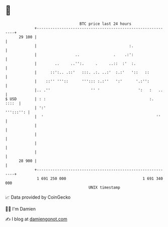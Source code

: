 * 👋

#+begin_example
                                    BTC price last 24 hours                    
                +------------------------------------------------------------+ 
         29 100 |                                                            | 
                |                                         :.                 | 
                |                 ..               .    .:':                 | 
                |        ..     ..'':.     .     ..::  :'  :.                | 
                |      ::':.. .::'   :::. .:. ..:'  :.:'   '::   ::          | 
                |    ::'' '''::      '''::: :.:''   ':'      '.:'':          | 
                |.. .''                  '' '                 ':   :   ..    | 
   $ USD        | : :                                              :.  ::::  | 
                | ':'                                              ''':::'': | 
                |  '                                                  ''     | 
                |                                                            | 
                |                                                            | 
                |                                                            | 
                |                                                            | 
         28 900 |                                                            | 
                +------------------------------------------------------------+ 
                 1 691 250 000                                  1 691 340 000  
                                        UNIX timestamp                         
#+end_example
📈 Data provided by CoinGecko

🧑‍💻 I'm Damien

✍️ I blog at [[https://www.damiengonot.com][damiengonot.com]]
